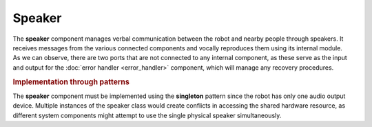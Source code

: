 Speaker
---------

.. image:: ../_static/speaker.png
   :alt: Speaker component
   :align: center
   :width: 100%
   :height: 450px
   :target: #

| The **speaker** component manages verbal communication between the robot and nearby people through speakers. It receives messages from the various connected components and vocally reproduces them using its internal module.
| As we can observe, there are two ports that are not connected to any internal component, as these serve as the input and output for the :doc:`error handler <error_handler>` component, which will manage any recovery procedures.

.. rubric:: Implementation through patterns

The **speaker** component must be implemented using the **singleton** pattern since the robot has only one audio output device. Multiple instances of the speaker class would create conflicts in accessing the shared hardware resource, as different system components might attempt to use the single physical speaker simultaneously.
